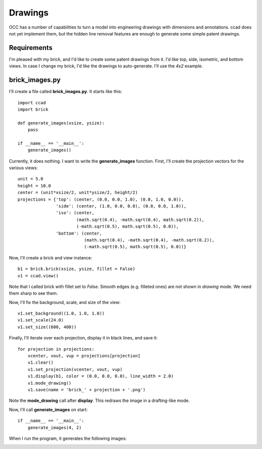 Drawings
========

OCC has a number of capabilities to turn a model into engineering
drawings with dimensions and annotations.  ccad does not yet implement
them, but the hidden line removal features are enough to generate some
simple patent drawings.

Requirements
------------

I'm pleased with my brick, and I'd like to create some patent drawings
from it.  I'd like top, side, isometric, and bottom views.  In case I
change my brick, I'd like the drawings to auto-generate.  I'll use the
*4x2* example.

brick_images.py
---------------

I'll create a file called **brick_images.py**.  It starts like this::

  import ccad
  import brick

  def generate_images(xsize, ysize):
      pass

  if __name__ == '__main__':
      generate_images()

Currently, it does nothing.  I want to write the **generate_images**
function.  First, I'll create the projection vectors for the various
views::

      unit = 5.0
      height = 10.0
      center = (unit*xsize/2, unit*ysize/2, height/2)
      projections = {'top': (center, (0.0, 0.0, 1.0), (0.0, 1.0, 0.0)),
                     'side': (center, (1.0, 0.0, 0.0), (0.0, 0.0, 1.0)),
                     'iso': (center,
                             (math.sqrt(0.4), -math.sqrt(0.4), math.sqrt(0.2)),
                             (-math.sqrt(0.5), math.sqrt(0.5), 0.0)),
                     'bottom': (center,
		                (math.sqrt(0.4), -math.sqrt(0.4), -math.sqrt(0.2)),
                                (-math.sqrt(0.5), math.sqrt(0.5), 0.0))}

Now, I'll create a brick and view instance::

      b1 = brick.brick(xsize, ysize, fillet = False)
      v1 = ccad.view()

Note that I called brick with fillet set to *False*.  Smooth edges
(e.g. filleted ones) are not shown in *drawing* mode.  We need them
sharp to see them.

Now, I'll fix the background, scale, and size of the view::

      v1.set_background((1.0, 1.0, 1.0))
      v1.set_scale(24.0)
      v1.set_size((600, 400))

Finally, I'll iterate over each projection, display it in black lines,
and save it::

      for projection in projections:
          vcenter, vout, vup = projections[projection]
          v1.clear()
          v1.set_projection(vcenter, vout, vup)
          v1.display(b1, color = (0.0, 0.0, 0.0), line_width = 2.0)
          v1.mode_drawing()
          v1.save(name = 'brick_' + projection + '.png')

Note the **mode_drawing** call after **display**.  This redraws the image
in a drafting-like mode.

Now, I'll call **generate_images** on start::

  if __name__ == '__main__':
      generate_images(4, 2)

When I run the program, it generates the following images:

.. image:: brick_top.png

.. image:: brick_side.png

.. image:: brick_iso.png

.. image:: brick_bottom.png

